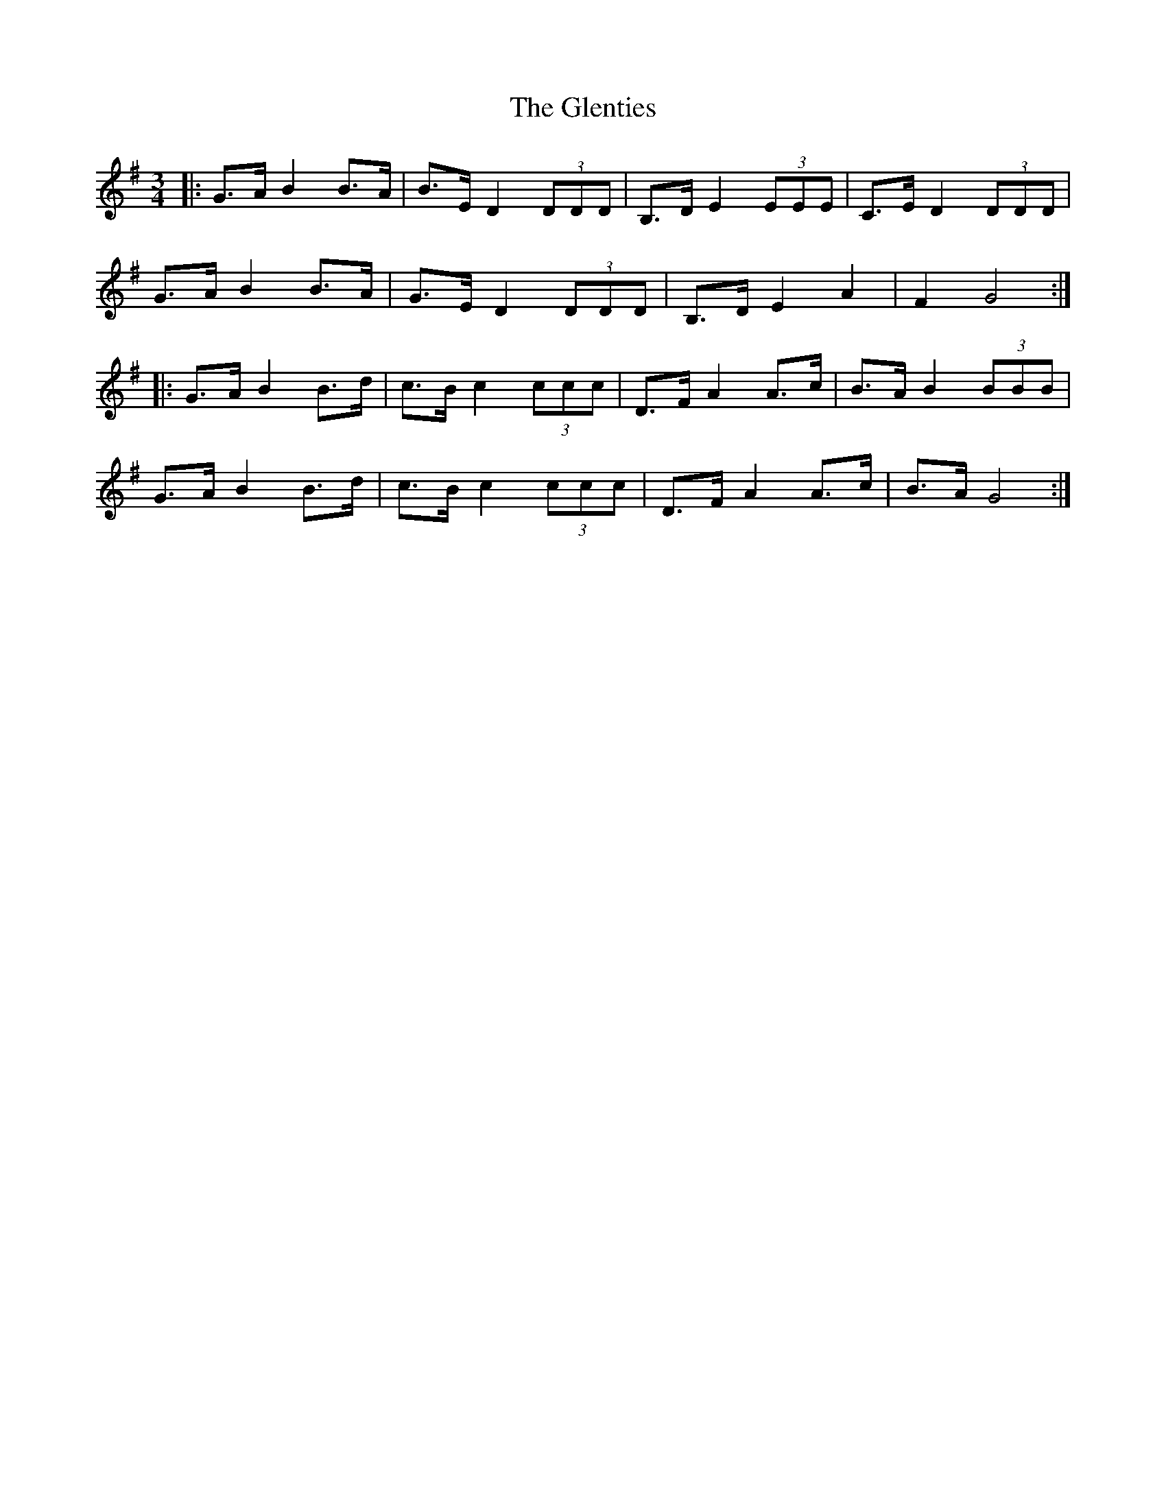 X: 15534
T: Glenties, The
R: mazurka
M: 3/4
K: Gmajor
|:G>A B2 B>A|B>E D2 (3DDD|B,>D E2 (3EEE|C>E D2 (3DDD|
G>A B2 B>A|G>E D2 (3DDD|B,>D E2 A2|F2 G4:|
|:G>A B2 B>d|c>B c2 (3ccc|D>F A2 A>c|B>A B2 (3BBB|
G>A B2 B>d|c>B c2 (3ccc|D>F A2 A>c|B>A G4:|

